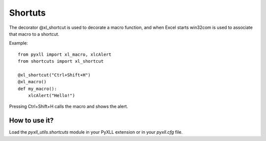 Shortuts
========

The decorator @xl_shortcut is used to decorate a macro function, and when
Excel starts win32com is used to associate that macro to a shortcut.

Example::

    from pyxll import xl_macro, xlcAlert
    from shortcuts import xl_shortcut

    @xl_shortcut("Ctrl+Shift+H")
    @xl_macro()
    def my_macro():
        xlcAlert("Hello!")

Pressing Ctrl+Shift+H calls the macro and shows the alert.


How to use it?
--------------

Load the `pyxll_utils.shortcuts` module in your PyXLL extension or in your
`pyxll.cfg` file.

